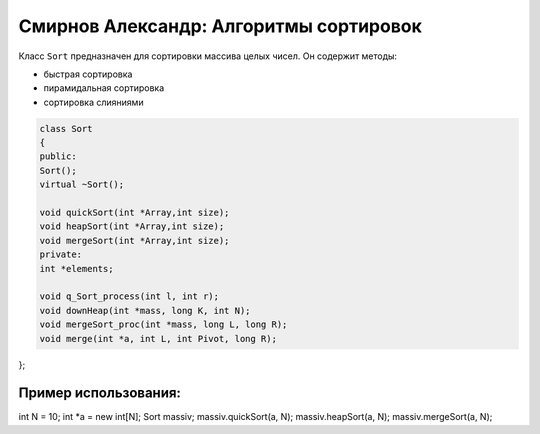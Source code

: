 Смирнов Александр: Алгоритмы сортировок
====================================

Класс ``Sort`` предназначен для сортировки массива целых чисел. Он содержит методы:

* быстрая сортировка
* пирамидальная сортировка
* сортировка слияниями

.. code-block:: cpp

    class Sort
    {
    public:
    Sort();
    virtual ~Sort();
	
    void quickSort(int *Array,int size);
    void heapSort(int *Array,int size);
    void mergeSort(int *Array,int size);
    private:
    int *elements;

    void q_Sort_process(int l, int r);
    void downHeap(int *mass, long K, int N);
    void mergeSort_proc(int *mass, long L, long R);
    void merge(int *a, int L, int Pivot, long R);
};

Пример использования:
---------------------

.. code-block:: cpp

int N = 10;
int *a = new int[N];
Sort massiv;
massiv.quickSort(a, N);
massiv.heapSort(a, N);
massiv.mergeSort(a, N);
